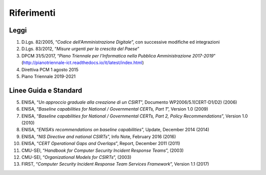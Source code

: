 Riferimenti
===========

Leggi
-----

1. D.Lgs. 82/2005, “*Codice dell’Amministrazione Digitale*”, con
   successive modifiche ed integrazioni

2. D.Lgs. 83/2012, “*Misure urgenti per la crescita del Paese*”

3. DPCM 31/5/2017, “*Piano Triennale per l’Informatica nella Pubblica
   Amministrazione 2017-2019*”
   (http://pianotriennale-ict.readthedocs.io/it/latest/index.html)

4. Direttiva PCM 1 agosto 2015

5. Piano Triennale 2019-2021 

Linee Guida e Standard
----------------------

5. ENISA, “*Un approccio graduale alla creazione di un CSIRT*”,
   Documento WP2006/5.1(CERT-D1/D2) (2006)

6. ENISA, “*Baseline capabilities for National / Governmental CERTs,
   Part 1*”, Version 1.0 (2009)

7. ENISA, “*Baseline capabilities for National / Governmental CERTs,
   Part 2, Policy Recommendations*”, Version 1.0 (2010)

8. ENISA, “*ENISA’s recommendations on baseline capabilities*”,
   Update, December 2014 (2014)

9. ENISA, “*NIS Directive and national CSIRTs*”, Info Note,
   February 2016 (2016)

10. ENISA, “*CERT Operational Gaps and Overlaps*”, Report, December
    2011 (2011)

11. CMU-SEI, “*Handbook for Computer Security Incident Response
    Teams*”, (2003)

12. CMU-SEI, “*Organizational Models for CSIRTs*”, (2003)

13. FIRST, “*Computer Security Incident Response Team Services
    Framework*”, Version 1.1 (2017)
